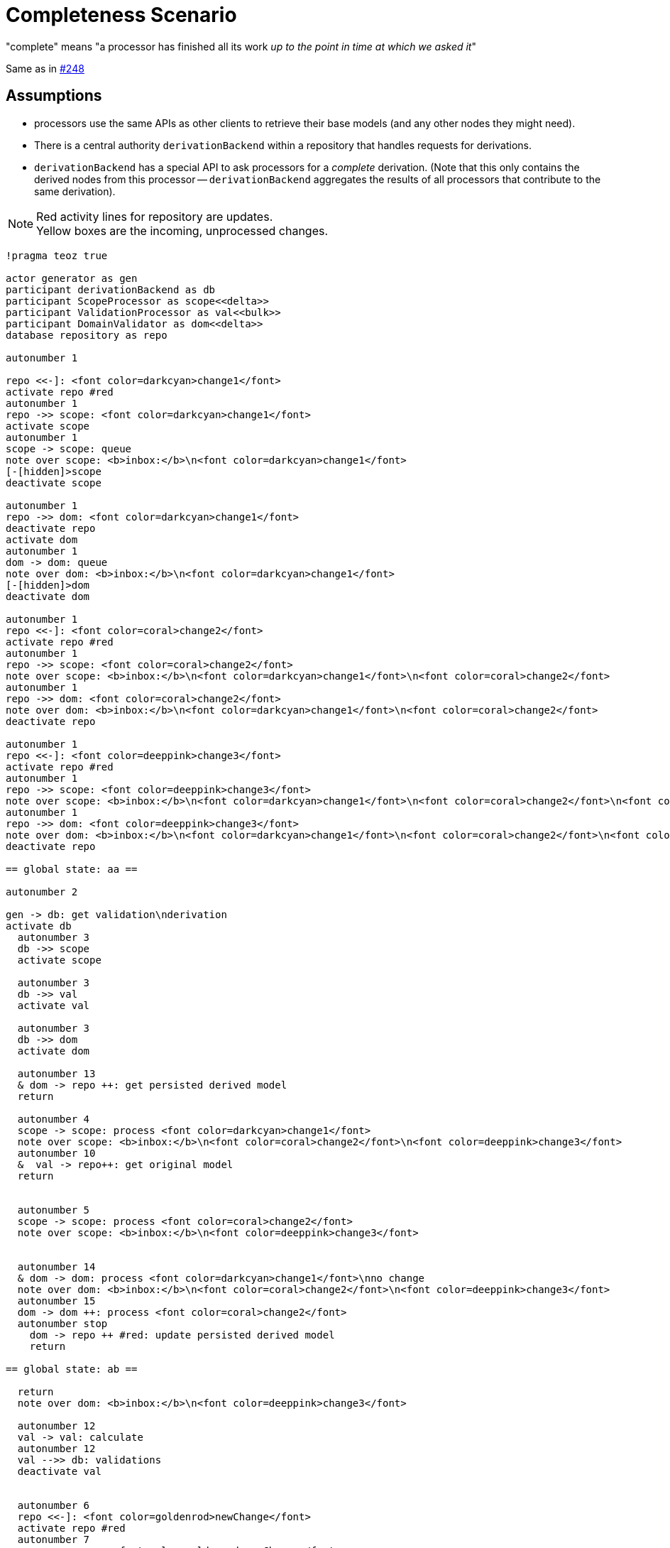 = Completeness Scenario

"complete" means "a processor has finished all its work _up to the point in time at which we asked it_"

Same as in https://github.com/LionWeb-io/specification/issues/248#issuecomment-2079730360[#248]

== Assumptions

* processors use the same APIs as other clients to retrieve their base models (and any other nodes they might need).

* There is a central authority `derivationBackend` within a repository that handles requests for derivations.

* `derivationBackend` has a special API to ask processors for a _complete_ derivation.
(Note that this only contains the derived nodes from this processor -- `derivationBackend` aggregates the results of all processors that contribute to the same derivation).

NOTE: Red activity lines for repository are updates. +
Yellow boxes are the incoming, unprocessed changes.

[plantuml,scenario,svg]
----
!pragma teoz true

actor generator as gen
participant derivationBackend as db
participant ScopeProcessor as scope<<delta>>
participant ValidationProcessor as val<<bulk>>
participant DomainValidator as dom<<delta>>
database repository as repo

autonumber 1

repo <<-]: <font color=darkcyan>change1</font>
activate repo #red
autonumber 1
repo ->> scope: <font color=darkcyan>change1</font>
activate scope
autonumber 1
scope -> scope: queue
note over scope: <b>inbox:</b>\n<font color=darkcyan>change1</font>
[-[hidden]>scope
deactivate scope

autonumber 1
repo ->> dom: <font color=darkcyan>change1</font>
deactivate repo
activate dom
autonumber 1
dom -> dom: queue
note over dom: <b>inbox:</b>\n<font color=darkcyan>change1</font>
[-[hidden]>dom
deactivate dom

autonumber 1
repo <<-]: <font color=coral>change2</font>
activate repo #red
autonumber 1
repo ->> scope: <font color=coral>change2</font>
note over scope: <b>inbox:</b>\n<font color=darkcyan>change1</font>\n<font color=coral>change2</font>
autonumber 1
repo ->> dom: <font color=coral>change2</font>
note over dom: <b>inbox:</b>\n<font color=darkcyan>change1</font>\n<font color=coral>change2</font>
deactivate repo

autonumber 1
repo <<-]: <font color=deeppink>change3</font>
activate repo #red
autonumber 1
repo ->> scope: <font color=deeppink>change3</font>
note over scope: <b>inbox:</b>\n<font color=darkcyan>change1</font>\n<font color=coral>change2</font>\n<font color=deeppink>change3</font>
autonumber 1
repo ->> dom: <font color=deeppink>change3</font>
note over dom: <b>inbox:</b>\n<font color=darkcyan>change1</font>\n<font color=coral>change2</font>\n<font color=deeppink>change3</font>
deactivate repo

== global state: aa ==

autonumber 2

gen -> db: get validation\nderivation
activate db
  autonumber 3
  db ->> scope
  activate scope

  autonumber 3
  db ->> val
  activate val

  autonumber 3
  db ->> dom
  activate dom

  autonumber 13
  & dom -> repo ++: get persisted derived model
  return

  autonumber 4
  scope -> scope: process <font color=darkcyan>change1</font>
  note over scope: <b>inbox:</b>\n<font color=coral>change2</font>\n<font color=deeppink>change3</font>
  autonumber 10
  &  val -> repo++: get original model
  return


  autonumber 5
  scope -> scope: process <font color=coral>change2</font>
  note over scope: <b>inbox:</b>\n<font color=deeppink>change3</font>


  autonumber 14
  & dom -> dom: process <font color=darkcyan>change1</font>\nno change
  note over dom: <b>inbox:</b>\n<font color=coral>change2</font>\n<font color=deeppink>change3</font>
  autonumber 15
  dom -> dom ++: process <font color=coral>change2</font>
  autonumber stop
    dom -> repo ++ #red: update persisted derived model
    return

== global state: ab ==

  return
  note over dom: <b>inbox:</b>\n<font color=deeppink>change3</font>

  autonumber 12
  val -> val: calculate
  autonumber 12
  val -->> db: validations
  deactivate val


  autonumber 6
  repo <<-]: <font color=goldenrod>newChange</font>
  activate repo #red
  autonumber 7
  repo ->> scope: <font color=goldenrod>newChange</font>
  note over scope: <b>inbox:</b>\n<font color=deeppink>change3</font>\n<b>delayed inbox:</b>\n<font color=goldenrod>newChange</font>
  autonumber 16
  repo ->> dom: <font color=goldenrod>newChange</font>
  note over dom: <b>inbox:</b>\n<font color=deeppink>change3</font>\n<b>delayed inbox:</b>\n<font color=goldenrod>newChange</font>
  deactivate repo

== global state: bb ==

  autonumber 7
  scope -> scope: process <font color=deeppink>change3</font>
  note over scope: <b>inbox:</b>\n<i>empty</i>\n<b>delayed inbox:</b>\n<font color=goldenrod>newChange</font>
  autonumber 8
  scope -->> db: validations
  deactivate scope
  note over scope: <b>inbox:</b>\n<font color=goldenrod>newChange</font>

  autonumber 17
  dom -> dom: process <font color=deeppink>change3</font>\nno change
  note over dom: <b>inbox:</b>\n<i>empty</i>\n<b>delayed inbox:</b>\n<font color=goldenrod>newChange</font>
  autonumber 18
  dom -->> db: validations
  deactivate dom
  note over dom: <b>inbox:</b>\n<font color=goldenrod>newChange</font>

autonumber 20
gen <-- db
deactivate db

activate scope
autonumber 9
scope -> scope: process <font color=goldenrod>newChange</font>
[-[hidden]>scope
deactivate scope

activate dom
autonumber 19
dom -> dom: process <font color=goldenrod>newChange</font>\nno change
[-[hidden]>dom
deactivate dom
----

